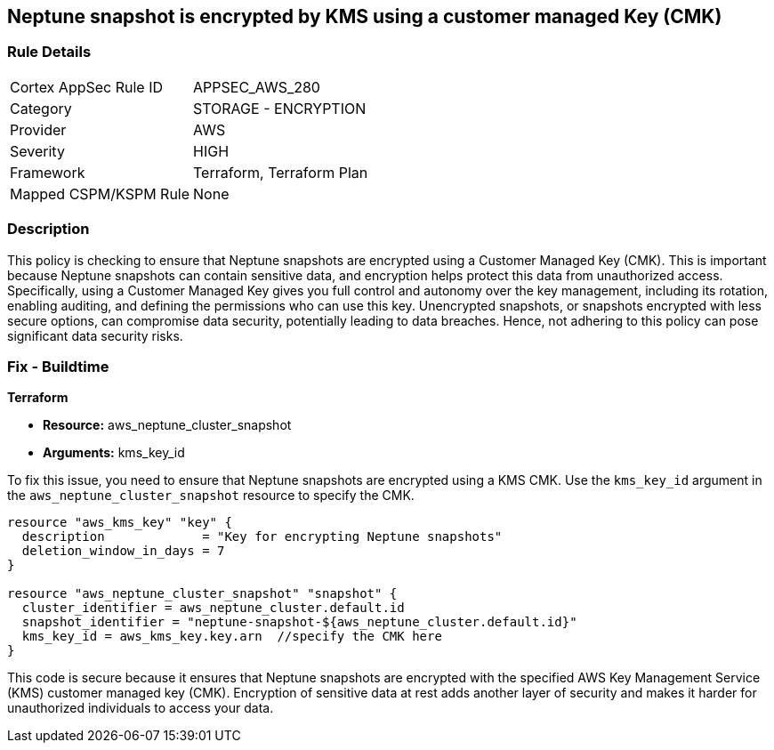 
== Neptune snapshot is encrypted by KMS using a customer managed Key (CMK)

=== Rule Details

[cols="1,2"]
|===
|Cortex AppSec Rule ID |APPSEC_AWS_280
|Category |STORAGE - ENCRYPTION
|Provider |AWS
|Severity |HIGH
|Framework |Terraform, Terraform Plan
|Mapped CSPM/KSPM Rule |None
|===


=== Description

This policy is checking to ensure that Neptune snapshots are encrypted using a Customer Managed Key (CMK). This is important because Neptune snapshots can contain sensitive data, and encryption helps protect this data from unauthorized access. Specifically, using a Customer Managed Key gives you full control and autonomy over the key management, including its rotation, enabling auditing, and defining the permissions who can use this key. Unencrypted snapshots, or snapshots encrypted with less secure options, can compromise data security, potentially leading to data breaches. Hence, not adhering to this policy can pose significant data security risks.

=== Fix - Buildtime

*Terraform*

* *Resource:* aws_neptune_cluster_snapshot
* *Arguments:* kms_key_id

To fix this issue, you need to ensure that Neptune snapshots are encrypted using a KMS CMK. Use the `kms_key_id` argument in the `aws_neptune_cluster_snapshot` resource to specify the CMK.

[source,go]
----
resource "aws_kms_key" "key" {
  description             = "Key for encrypting Neptune snapshots"
  deletion_window_in_days = 7
}

resource "aws_neptune_cluster_snapshot" "snapshot" {
  cluster_identifier = aws_neptune_cluster.default.id
  snapshot_identifier = "neptune-snapshot-${aws_neptune_cluster.default.id}"
  kms_key_id = aws_kms_key.key.arn  //specify the CMK here
}
----

This code is secure because it ensures that Neptune snapshots are encrypted with the specified AWS Key Management Service (KMS) customer managed key (CMK). Encryption of sensitive data at rest adds another layer of security and makes it harder for unauthorized individuals to access your data.

